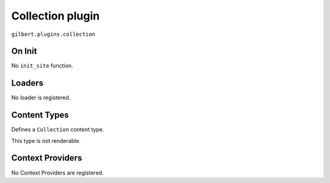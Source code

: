 Collection plugin
=================

``gilbert.plugins.collection``

On Init
-------

No ``init_site`` function.

Loaders
-------

No loader is registered.

Content Types
-------------

Defines a ``Collection`` content type.

This type is not renderable.

.. py:class:: Collection(Content)

    .. py:attribute:: filter_by: dict = {}

        Uses the :doc:`/query` syntax to define a filter for which objects
        should be in this collection.

    .. py:attribute:: sort_by: str = 'name'

        The field to order matching objects by.

    .. py:attribute:: limit: int = 0

        Maximum number of objects to return.

        Use 0 for unlimited.

    .. py:attribute:: pages

        Yields a list of content objets from ``Site.pages`` matching the query.

    .. py:attribute:: content

        Yields a list of content objets from ``Site.content`` matching the
        query.

Context Providers
-----------------

No Context Providers are registered.
